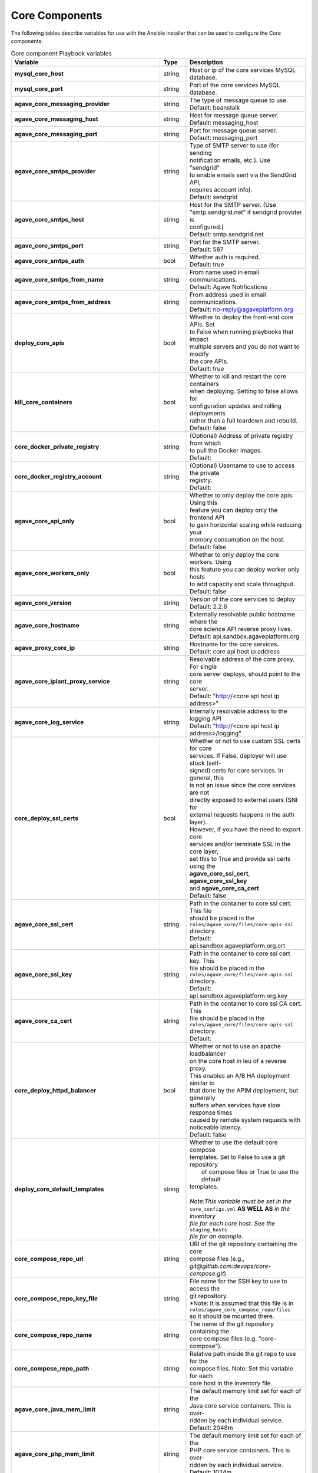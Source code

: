 Core Components
---------------
The following tables describe variables for use with the Ansible installer that can be used to configure the Core components:

.. list-table:: Core component Playbook variables
   :widths: 30 15 55
   :header-rows: 1

   * - Variable
     - Type
     - Description
   * - **mysql_core_host**
     - string
     - | Host or ip of the core services MySQL database.
   * - **mysql_core_port**
     - string
     - | Port of the core services MySQL database.

   * - **agave_core_messaging_provider**
     - string
     - | The type of message queue to use.
       | Default: beanstalk
   * - **agave_core_messaging_host**
     - string
     - | Host for message queue server.
       | Default: messaging_host
   * - **agave_core_messaging_port**
     - string
     - | Port for message queue server.
       | Default: messaging_port


   * - **agave_core_smtps_provider**
     - string
     - | Type of SMTP server to use (for sending
       | notification emails, etc.). Use "sendgrid"
       | to enable emails sent via the SendGrid API,
       | requires account info).
       | Default: sendgrid
   * - **agave_core_smtps_host**
     - string
     - | Host for the SMTP server. (Use
       | "smtp.sendgrid.net" if sendgrid provider is
       | configured.)
       | Default: smtp.sendgrid.net
   * - **agave_core_smtps_port**
     - string
     - | Port for the SMTP server.
       | Default: 587
   * - **agave_core_smtps_auth**
     - bool
     - | Whether auth is required.
       | Default: true
   * - **agave_core_smtps_from_name**
     - string
     - | From name used in email communications.
       | Default: Agave Notifications
   * - **agave_core_smtps_from_address**
     - string
     - | From address used in email communications.
       | Default: no-reply@agaveplatform.org


   * - **deploy_core_apis**
     - bool
     - | Whether to deploy the front-end core APIs. Set
       | to False when running playbooks that impact
       | multiple servers and you do not want to modify
       | the core APIs.
       | Default: true
   * - **kill_core_containers**
     - bool
     - | Whether to kill and restart the core containers
       | when deploying. Setting to false allows for
       | configuration updates and rolling deployments
       | rather than a full teardown and rebuild.
       | Default: false

   * - **core_docker_private_registry**
     - string
     - | (Optional) Address of private registry from which
       | to pull the Docker images.
       | Default:
   * - **core_docker_registry_account**
     - string
     - | (Optional) Username to use to access the private
       | registry.
       | Default:



   * - **agave_core_api_only**
     - bool
     - | Whether to only deploy the core apis. Using this
       | feature you can deploy only the frontend API
       | to gain horizontal scaling while reducing your
       | memory consumption on the host.
       | Default: false
   * - **agave_core_workers_only**
     - bool
     - | Whether to only deploy the core workers. Using
       | this feature you can deploy worker only hosts
       | to add capacity and scale throughput.
       | Default: false

   * - **agave_core_version**
     - string
     - | Version of the core services to deploy
       | Default: 2.2.6
   * - **agave_core_hostname**
     - string
     - | Externally resolvable public hostname where the
       | core science API reverse proxy lives.
       | Default: api.sandbox.agaveplatform.org
   * - **agave_proxy_core_ip**
     - string
     - | Hostname for the core services.
       | Default: core api host ip address
   * - **agave_core_iplant_proxy_service**
     - string
     - | Resolvable address of the core proxy. For single
       | core server deploys, should point to the core
       | server.
       | Default: "http://<core api host ip address>"
   * - **agave_core_log_service**
     - string
     - | Internally resolvable address to the logging API
       | Default: "http://<core api host ip address>/logging"

   * - **core_deploy_ssl_certs**
     - bool
     - | Whether or not to use custom SSL certs for core
       | services. If False, deployer will use stock (self-
       | signed) certs for core services. In general, this
       | is not an issue since the core services are not
       | directly exposed to external users (SNI for
       | external requests happens in the auth layer).
       | However, if you have the need to export core
       | services and/or terminate SSL in the core layer,
       | set this to True and provide ssl certs using the
       | **agave_core_ssl_cert**, **agave_core_ssl_key**
       | and **agave_core_ca_cert**.
       | Default: false
   * - **agave_core_ssl_cert**
     - string
     - | Path in the container to core ssl cert. This file
       | should be placed in the
       | ``roles/agave_core/files/core-apis-ssl``
       | directory.
       | Default: api.sandbox.agaveplatform.org.crt
   * - **agave_core_ssl_key**
     - string
     - | Path in the container to core ssl cert key. This
       | file should be placed in the
       | ``roles/agave_core/files/core-apis-ssl``
       | directory.
       | Default: api.sandbox.agaveplatform.org.key
   * - **agave_core_ca_cert**
     - string
     - | Path in the container to core ssl CA cert. This
       | file should be placed in the
       | ``roles/agave_core/files/core-apis-ssl``
       | directory.
       | Default:
   * - **core_deploy_httpd_balancer**
     - bool
     - | Whether or not to use an apache loadbalancer
       | on the core host in leu of a reverse proxy.
       | This enables an A/B HA deployment similar to
       | that done by the APIM deployment, but generally
       | suffers when services have slow response times
       | caused by remote system requests with
       | noticeable latency.
       | Default: false


   * - **deploy_core_default_templates**
     - string
     - | Whether to use the default core compose
       | templates. Set to False to use a git repository
       |  of compose files or True to use the default
       | templates.
       |
       | *Note:This variable must be set in the*
       | ``core_configs.yml`` **AS WELL AS** *in the inventory*
       | *file for each core host. See the* ``staging_hosts``
       | *file for an example.*
   * - **core_compose_repo_uri**
     - string
     - | URI of the git repository containing the core
       | compose files (e.g.,
       | `git@gitlab.com:devops/core-compose.git`)
   * - **core_compose_repo_key_file**
     - string
     - | File name for the SSH key to use to access the
       | git repository.
       | *Note: It is assumed that this file is in
       | ``roles/agave_core_compose_repo/files``
       | so it should be mounted there.
   * - **core_compose_repo_name**
     - string
     - | The name of the git repository containing the
       | core compose files (e.g. "core-compose").
   * - **core_compose_repo_path**
     - string
     - | Relative path inside the git repo to use for the
       | compose files. Note: Set this variable for each
       | core host in the inventory file.


   * - **agave_core_java_mem_limit**
     - string
     - | The default memory limit set for each of the
       | Java core service containers. This is over-
       | ridden by each individual service.
       | Default: 2048m
   * - **agave_core_php_mem_limit**
     - string
     - | The default memory limit set for each of the
       | PHP core service containers. This is over-
       | ridden by each individual service.
       | Default: 1024m


   * - **agave_core_allow_relay_transfer**
     - bool
     - | If true, smaller files will be proxied with
       | a GET and PUT in all data transfers. Otherwise,
       | they will be proxied in memory via streaming
       | buffer copies. The former can be much faster
       | for bulk file operations and cross-protocol
       | transfers where dynamic window sizing and
       | parallel/striped transfers
       | Default: false
   * - **agave_core_max_relay_transfer_size**
     - int
     - | Max file size in GB that can be relayed. Any
       | file larger than this will be copied in memory
       | through streaming buffers. If this is enabled,
       | then the host must have sufficient disk for every
       | worker process that moves data to simultaneously
       | be copying data.
       | Default: 1


   * - **agave_core_max_page_size**
     - int
     - | Maximum number of results to return in a single
       | request.
       | Default: 250
   * - **agave_core_default_page_size**
     - int
     - | Default number of results to return in a single
       | request when the *limit* query parameter has
       | not been passed in the HTTP request.
       | Default: 100


   * - **agave_core_drain_all_queues**
     - bool
     - | If true, no workers will be started on the
       | target host. This effectively turns a container
       | into an API only container. If set to true,
       | there must be a worker container with this
       | value set to true or no async tasks such as
       | job submission, monitoring, notifications, etc
       | will be processed.
       | Default: false
   * - **agave_core_dedicated_tenant_id**
     - string
     - | When running multiple denants within a single
       | deployment, setting this value to a tenant
       | code will force all core components with this
       | setting to only accept tasks for the named
       | tenant. Negation is also supported by
       | prepending the tenant code with an exclamation
       | mark.
       |
       | *Note: Setting this value will not preclude*
       | *other tenants from accepting work for this*
       | *tenant.*
       | Default:
   * - **agave_core_dedicated_system_ids**
     - string
     - | Set to a comma-separated list of Agave
       | systems to restirct all components with this
       | setting to restrict work to the named list.
       | Negation is supported by prepending the tenant
       | code with an exclamation mark. Exclusions
       | will take priority over inclusions.
       |
       | *Note: Setting this value will not preclude*
       | *other tenants from accepting work for this*
       | *tenant.*
       | Default:
   * - **agave_core_dedicated_user_ids**
     - string
     - | Set to a comma-separated list of Agave
       | usernames to restirct all components with this
       | setting to restrict work to the named users.
       | Negation is supported by prepending the tenant
       | code with an exclamation mark. Exclusions
       | will take priority over inclusions.
       |
       | *Note: Setting this value will not preclude*
       | *other tenants from accepting work for this*
       | *tenant.*
       | Default:

   * - **agave_core_jobs_mem_limit**
     - string
     - | Max memory for the jobs container. This
       | should be at least 8GB for a worker.
       | API only deployment can be significantly
       | less. This value Will bound xmx in the
       | JVM was well. General rule of thumb is
       | 0.5 core and 1GB memory per data-centric
       | task per container. High job rates can
       | grow JVM system utilization upwards of
       | 1CPU and 2GB memory per transfer task,
       | so plan accordingly.
       |
       | If your resources allow, set
       | agave_core_jobs_mem_limit to False to
       | uncap the memory on this container.
       | Default: 8192m
   * - **core_deploy_jobs**
     - bool
     - | Should the Jobs container be deployed.
       | Default: true
   * - **agave_core_job_max_staging_tasks**
     - int
     - | The maximum number of job statging
       | tasks to run concurrently.
       | Default: 5
   * - **agave_core_job_max_archiving_tasks**
     - int
     - | The maximum number of job archiving
       | tasks to run concurrently.
       | Default: 5
   * - **agave_core_job_max_monitoring_tasks**
     - int
     - | The maximum number of job monitoring
       | tasks to run concurrently.
       | Default: 2
   * - **agave_core_job_max_submission_tasks**
     - int
     - | The maximum number of job submission
       | tasks to run concurrently.
       | Default: 1



   * - **agave_core_files_mem_limit**
     - string
     - | Max memory for the files container. This
       | should be at least 8GB for a worker. API
       | only deployment can be significantly
       | less. This value Will bound xmx on the
       | JVM was well. General rule of thumb is
       | 0.5 core and 1GB memory per data-centric
       | task per container. High job rates can
       | grow JVM system utilization upwards of
       | 1CPU and 2GB memory per transfer task,
       | so plan accordingly.
       |
       | If your resources allow, set
       | agave_core_files_mem_limit to False
       | to uncap the memory on this container.
       | Default: 8192m
   * - **core_deploy_files**
     - bool
     - | Should the Files container be deployed.
       | Default: true
   * - **agave_core_files_max_staging_tasks**
     - int
     - | The maximum number of file transfer
       | tasks to run concurrently.
       | Default: 5
   * - **agave_core_files_max_transform_tasks**
     - int
     - | The maximum number of file transform
       | tasks to run concurrently.
       | Default: 5


   * - **agave_core_systems_mem_limit**
     - string
     - | Max memory for systems container. 2GB
       | should be enough under normal usage.
       | Default: 2048m
   * - **core_deploy_systems**
     - bool
     - | Should the Systems container be deployed.
       | Default: true


   * - **agave_core_apps_mem_limit**
     - string
     - | Max memory for apps container. 2GB
       | should be enough under normal usage. For
       | single host deployments and worker
       | containers, this can be bumped up to 4GB
       | based on the number of publishing and
       | cloning tasks.
       | Default: 4096m
   * - **core_deploy_apps**
     - bool
     - | Should the Apps container be deployed.
       | Default: true
   * - **agave_core_apps_max_publishing_tasks**
     - int
     - | The maximum number of app publishing
       | tasks to run concurrently.
       | Default: 1
   * - **agave_core_apps_max_cloning_tasks**
     - int
     - | The maximum number of apps cloning tasks
       | to run concurrently.
       | Default: 1


   * - **agave_core_monitors_mem_limit**
     - string
     - | Max memory for monitors container. 2GB
       | should be enough under normal usage. For
       | single host deployments and worker
       | containers, this can be bumped up to 8GB
       | based on the number of monitoring tasks
       | and frequency with which they run.
       | Default: 4096m
   * - **core_deploy_monitors**
     - bool
     - | Should the Monitors container be deployed.
       | Default: true
   * - **agave_core_monitor_min_check_interval**
     - int
     - | The minimum time between checks that users
       | can configure.
       | Default: 0
   * - **agave_core_monitors_max_tasks**
     - int
     - | The maximum number of monitoring tasks to
       | run concurrently.
       | Default: 1
   * - **agave_core_monitors_max_retries**
     - int
     - | The maximum number of retires attempts
       | the service will make when performing a
       | synchronous monitoring check initiated
       | by the user.
       | Default: 3



   * - **agave_core_profiles_mem_limit**
     - string
     - | Max memory for custom profiles container.
       | 2GB should be enough under normal usage. Add
       | containers if you run out of memory.
       | Default: 1024m
   * - **core_deploy_custom_profiles**
     - bool
     - | Should the Profiles container be deployed.
       | Default: false


   * - **agave_core_tags_mem_limit**
     - string
     - | Max memory for tags API container.
       | 2GB should be enough under normal usage. Add
       | containers if you run out of memory.
       | Default: 2048m
   * - **core_deploy_tags**
     - bool
     - | Should the Tags container be deployed.
       | Default: false


   * - **agave_core_uuids_mem_limit**
     - string
     - | Max memory for uuids API container.
       | 2GB should be enough under normal usage. Add
       | containers if you run out of memory.
       | Default: 2048m
   * - **core_deploy_uuids**
     - bool
     - | Should the uuids container be deployed.
       | Default: false


   * - **agave_core_postits_mem_limit**
     - string
     - | Max memory for posttis API container.
       | 2GB should be enough under normal usage. Add
       | containers if you run out of memory.
       | Default: 2048m
   * - **core_deploy_posttis**
     - bool
     - | Should the posttis container be deployed.
       | Default: false


   * - **agave_core_usage_mem_limit**
     - string
     - | Max memory for usage API container.
       | 2GB should be enough under normal usage. Add
       | containers if you run out of memory.
       | Default: 1024m
   * - **core_deploy_usage**
     - bool
     - | Should the usage container be deployed.
       | Default: false


   * - **agave_core_tenants_mem_limit**
     - string
     - | Max memory for tenants API container.
       | 2GB should be enough under normal usage. Add
       | containers if you run out of memory.
       | Default: 1024m
   * - **core_deploy_tenants**
     - bool
     - | Should the tenants container be deployed.
       | Default: false



   * - **agave_core_logging_mem_limit**
     - string
     - | Max memory for the logging container. PHP
       | services rarely need more than 2GB.
       | Default: 1024m
   * - **core_deploy_logging**
     - bool
     - | Should the logging API be deployed.
       | Default: true

   * - **agave_core_docs_mem_limit**
     - string
     - | Max memory for the documentation container.
       | This should almost never need more than 512m
       | Default: 512m
   * - **core_deploy_docs**
     - bool
     - | Should the API documentation be deployed.
       | Default: false


   * - **agave_core_metadata_mem_limit**
     - string
     - | Max memory for metadata container. 4GB
       | should be enough under normal usage. If
       | request size is particularly large, bump
       | the memory by a couple gig. Anything over
       | 4GB, and you should scale out the
       | containers rather than bumping this one
       | in size.
       | Default: 4096m
   * - **core_deploy_metadata**
     - bool
     - | Should the metadata API be deployed.
       | Default: true
   * - **agave_core_metadata_db_host**
     - string
     - | Mongo host for core services.
       | Default: same as mongodb_host
   * - **agave_core_metadata_db_port**
     - string
     - | Mongo port for core services.
       | Default: same as mongodb_port
   * - **agave_core_metadata_db_user**
     - string
     - | Mongo user for core services.
       | Default: same as mongodb_user


   * - **agave_core_notifications_mem_limit**
     - string
     - | Max memory for notifications container. 2GB
       | should be enough under normal usage. Split
       | out a worker container and bump threads
       | before bumping memory above 4GB. The load
       | here comes from event processing, not the
       | API.
       | Default: 2048m
   * - **core_deploy_notifications**
     - bool
     - | Should the Notifications container be deployed.
       | Default: true
   * - **agave_core_notifications_max_notification_tasks**
     - int
     - | The number of notification processing
       | workers to start up.
       | Default: 2
   * - **agave_core_notification_queue**
     - string
     - | Beanstalk queue for core services. (e.g.
       | "staging.notifications.queue")
   * - **agave_core_notification_topic**
     - string
     - | Beanstalk topic for core services. (e.g.
       | "staging.notifications.topic")
   * - **agave_core_notification_failed_db_host**
     - string
     - | Hostname of the mongodb to store failed
       | notification messages in.
       | Default: same as mongodb_host
   * - **agave_core_notification_failed_db_port**
     - string
     - | Port of the mongodb to store failed
       | notification messages in.
       | Default: same as mongodb_port
   * - **agave_core_notification_failed_db_user**
     - string
     - | Username of the mongodb to store failed
       | notification messages in.
       | Default: same as mongodb_user
   * - **agave_core_notification_failed_db_password**
     - string
     - | Password of the mongodb to store failed
       | notification messages in.
       | Default: same as mongodb_password
   * - **agave_core_notification_failed_db_scheme**
     - string
     - | Database scheme of the mongodb to store
       | failed notification messages in.
       | Default: notifications


   * - **agave_core_realtime_mem_limit**
     - string
     - | Max memory for realtime container. 2GB
       | should be enough under normal usage.
       | Default: 2048m
   * - **core_deploy_realtime**
     - bool
     - | Should the Realtime container be deployed.
       | Default: false
   * - **agave_core_realtime_provider**
     - string
     - | Type of backend service to use for realtime API.
       | Currently value "fanout", "pushpin", and "none"
       | are supported.
       | Default: none
   * - **agave_core_realtime_service**
     - string
     - | Addressable location of the backend streaming
       | server for realtime API.
       | Default:
   * - **agave_core_realtime_service_realm_id**
     - string
     - | Realm id when using the fanout backend.
       | Default:
   * - **agave_core_realtime_service_realm_key**
     - string
     - | Realm key when using the fanout backend.
       | Default:


   * - **core_deploy_stats**
     - bool
     - | Whether to deploy the stats container.
       | *Note: This container is currently optimized*
       | *for Agave's production environment and*
       | *requires a Pingdom account, among other*
       | *configurations.*

